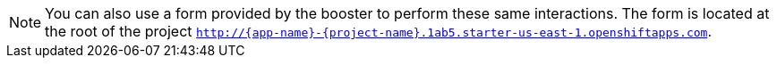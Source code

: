 NOTE: You can also use a form provided by the booster to perform these same interactions. The form is located at the root of the project `http://{app-name}-{project-name}.1ab5.starter-us-east-1.openshiftapps.com`.